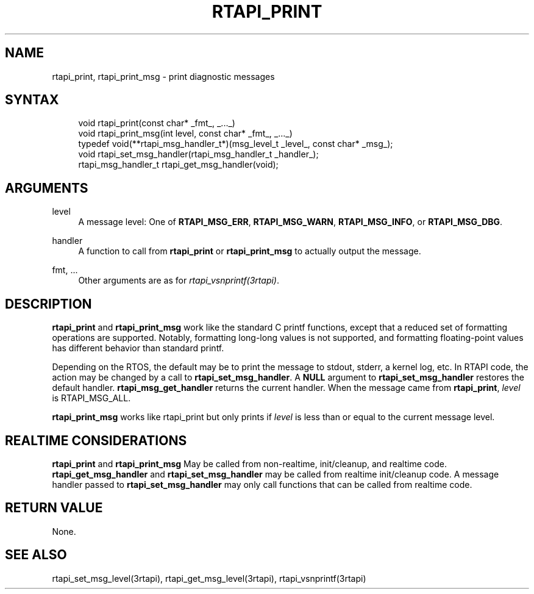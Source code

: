 '\" t
.\"     Title: rtapi_print
.\"    Author: [FIXME: author] [see http://www.docbook.org/tdg5/en/html/author]
.\" Generator: DocBook XSL Stylesheets vsnapshot <http://docbook.sf.net/>
.\"      Date: 05/27/2025
.\"    Manual: LinuxCNC Documentation
.\"    Source: LinuxCNC
.\"  Language: English
.\"
.TH "RTAPI_PRINT" "3" "05/27/2025" "LinuxCNC" "LinuxCNC Documentation"
.\" -----------------------------------------------------------------
.\" * Define some portability stuff
.\" -----------------------------------------------------------------
.\" ~~~~~~~~~~~~~~~~~~~~~~~~~~~~~~~~~~~~~~~~~~~~~~~~~~~~~~~~~~~~~~~~~
.\" http://bugs.debian.org/507673
.\" http://lists.gnu.org/archive/html/groff/2009-02/msg00013.html
.\" ~~~~~~~~~~~~~~~~~~~~~~~~~~~~~~~~~~~~~~~~~~~~~~~~~~~~~~~~~~~~~~~~~
.ie \n(.g .ds Aq \(aq
.el       .ds Aq '
.\" -----------------------------------------------------------------
.\" * set default formatting
.\" -----------------------------------------------------------------
.\" disable hyphenation
.nh
.\" disable justification (adjust text to left margin only)
.ad l
.\" -----------------------------------------------------------------
.\" * MAIN CONTENT STARTS HERE *
.\" -----------------------------------------------------------------
.SH "NAME"
rtapi_print, rtapi_print_msg \- print diagnostic messages
.SH "SYNTAX"
.sp
.if n \{\
.RS 4
.\}
.nf
void rtapi_print(const char* _fmt_, _\&.\&.\&._)
void rtapi_print_msg(int level, const char* _fmt_, _\&.\&.\&._)
typedef void(**rtapi_msg_handler_t*)(msg_level_t _level_, const char* _msg_);
void rtapi_set_msg_handler(rtapi_msg_handler_t _handler_);
rtapi_msg_handler_t rtapi_get_msg_handler(void);
.fi
.if n \{\
.RE
.\}
.SH "ARGUMENTS"
.PP
level
.RS 4
A message level: One of
\fBRTAPI_MSG_ERR\fR,
\fBRTAPI_MSG_WARN\fR,
\fBRTAPI_MSG_INFO\fR, or
\fBRTAPI_MSG_DBG\fR\&.
.RE
.PP
handler
.RS 4
A function to call from
\fBrtapi_print\fR
or
\fBrtapi_print_msg\fR
to actually output the message\&.
.RE
.PP
fmt, \&...
.RS 4
Other arguments are as for
\fIrtapi_vsnprintf(3rtapi)\fR\&.
.RE
.SH "DESCRIPTION"
.sp
\fBrtapi_print\fR and \fBrtapi_print_msg\fR work like the standard C printf functions, except that a reduced set of formatting operations are supported\&. Notably, formatting long\-long values is not supported, and formatting floating\-point values has different behavior than standard printf\&.
.sp
Depending on the RTOS, the default may be to print the message to stdout, stderr, a kernel log, etc\&. In RTAPI code, the action may be changed by a call to \fBrtapi_set_msg_handler\fR\&. A \fBNULL\fR argument to \fBrtapi_set_msg_handler\fR restores the default handler\&. \fBrtapi_msg_get_handler\fR returns the current handler\&. When the message came from \fBrtapi_print\fR, \fIlevel\fR is RTAPI_MSG_ALL\&.
.sp
\fBrtapi_print_msg\fR works like rtapi_print but only prints if \fIlevel\fR is less than or equal to the current message level\&.
.SH "REALTIME CONSIDERATIONS"
.sp
\fBrtapi_print\fR and \fBrtapi_print_msg\fR May be called from non\-realtime, init/cleanup, and realtime code\&. \fBrtapi_get_msg_handler\fR and \fBrtapi_set_msg_handler\fR may be called from realtime init/cleanup code\&. A message handler passed to \fBrtapi_set_msg_handler\fR may only call functions that can be called from realtime code\&.
.SH "RETURN VALUE"
.sp
None\&.
.SH "SEE ALSO"
.sp
rtapi_set_msg_level(3rtapi), rtapi_get_msg_level(3rtapi), rtapi_vsnprintf(3rtapi)
